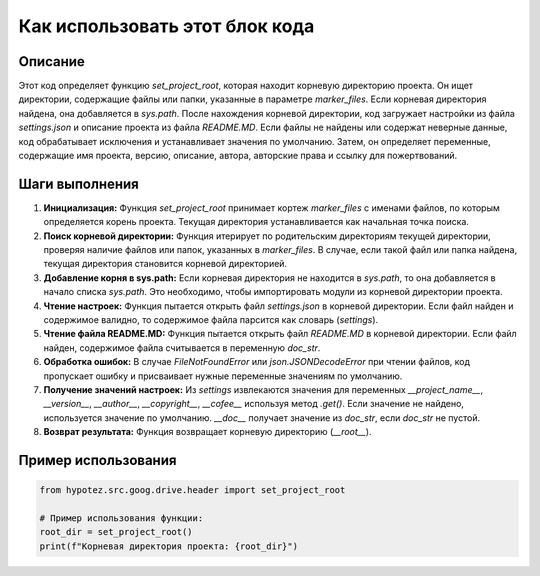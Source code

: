 Как использовать этот блок кода
=========================================================================================

Описание
-------------------------
Этот код определяет функцию `set_project_root`, которая находит корневую директорию проекта.  Он ищет директории, содержащие файлы или папки, указанные в параметре `marker_files`. Если корневая директория найдена, она добавляется в `sys.path`.  После нахождения корневой директории, код загружает настройки из файла `settings.json` и описание проекта из файла `README.MD`.  Если файлы не найдены или содержат неверные данные, код обрабатывает исключения и устанавливает значения по умолчанию.  Затем, он определяет переменные, содержащие имя проекта, версию, описание, автора, авторские права и ссылку для пожертвований.

Шаги выполнения
-------------------------
1. **Инициализация:** Функция `set_project_root` принимает кортеж `marker_files` с именами файлов, по которым определяется корень проекта.  Текущая директория устанавливается как начальная точка поиска.

2. **Поиск корневой директории:** Функция итерирует по родительским директориям текущей директории, проверяя наличие файлов или папок, указанных в `marker_files`.  В случае, если такой файл или папка найдена, текущая директория  становится корневой директорией.

3. **Добавление корня в sys.path:** Если корневая директория не находится в `sys.path`, то она добавляется в начало списка `sys.path`. Это необходимо, чтобы импортировать модули из корневой директории проекта.

4. **Чтение настроек:** Функция пытается открыть файл `settings.json` в корневой директории. Если файл найден и содержимое валидно, то содержимое файла парсится как словарь (`settings`).

5. **Чтение файла README.MD:**  Функция пытается открыть файл `README.MD` в корневой директории. Если файл найден, содержимое файла считывается в переменную `doc_str`.

6. **Обработка ошибок:**  В случае `FileNotFoundError` или `json.JSONDecodeError` при чтении файлов, код пропускает ошибку и присваивает нужные переменные значениям по умолчанию.

7. **Получение значений настроек:** Из `settings` извлекаются значения для переменных `__project_name__`, `__version__`, `__author__`, `__copyright__`, `__cofee__` используя метод `.get()`. Если значение не найдено, используется значение по умолчанию. `__doc__` получает значение из `doc_str`, если `doc_str` не пустой.

8. **Возврат результата:**  Функция возвращает корневую директорию (`__root__`).

Пример использования
-------------------------
.. code-block:: python

    from hypotez.src.goog.drive.header import set_project_root

    # Пример использования функции:
    root_dir = set_project_root()
    print(f"Корневая директория проекта: {root_dir}")